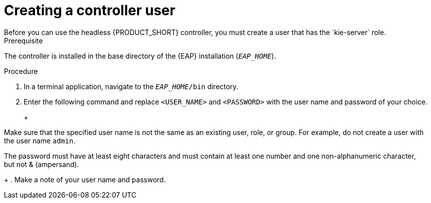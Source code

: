 [id='controller-eap-users-create-proc']

= Creating a controller user
Before you can use the headless {PRODUCT_SHORT} controller, you must create a user that has the `kie-server` role. 

.Prerequisite
The controller is installed in the base directory of the {EAP} installation (`__EAP_HOME__`).

.Procedure
. In a terminal application, navigate to the `__EAP_HOME__/bin` directory.
. Enter the following command and replace `<USER_NAME>` and `<PASSWORD>` with the user name and password of your choice.
+
ifdef::PAM[]
[source,bash]
----
$ ./add-user.sh -a --user <USER_NAME> --password <PASSWORD> --role kie-server
----
endif::[]
ifdef::DM[]
[source,bash]
----
$ ./add-user.sh -a --user <username> --password <password> --role kie-server
----
endif::[]
+
[NOTE]
====
Make sure that the specified user name is not the same as an existing user, role, or group. For example, do not create a user with the user name `admin`.

The password must have at least eight characters and must contain at least one number and one non-alphanumeric character, but not & (ampersand).
====
+
. Make a note of your user name and password. 


